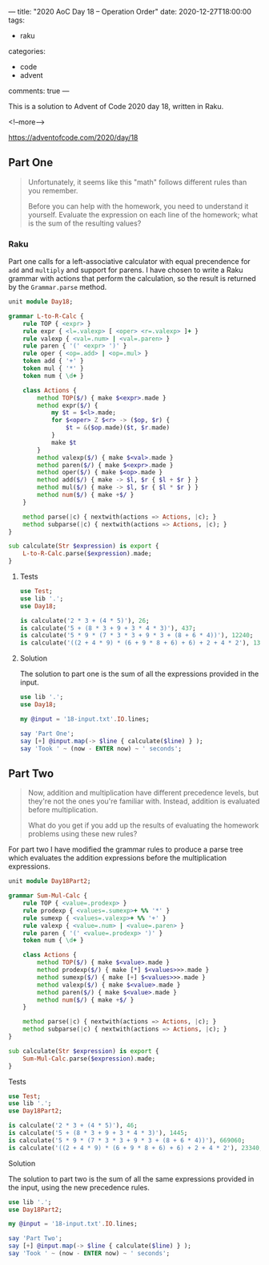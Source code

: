 ---
title: "2020 AoC Day 18 – Operation Order"
date: 2020-12-27T18:00:00
tags:
  - raku
categories:
  - code
  - advent
comments: true
---

This is a solution to Advent of Code 2020 day 18, written in Raku.

<!--more-->

[[https://adventofcode.com/2020/day/18]]

** Part One

#+begin_quote
Unfortunately, it seems like this "math" follows different rules than you remember.

Before you can help with the homework, you need to understand it yourself. Evaluate the
expression on each line of the homework; what is the sum of the resulting values?
#+end_quote

*** Raku

Part one calls for a left-associative calculator with equal precendence for ~add~ and ~multiply~
and support for parens. I have chosen to write a Raku grammar with actions that perform the
calculation, so the result is returned by the ~Grammar.parse~ method.

#+begin_src raku :results output :tangle Day18.rakumod
  unit module Day18;

  grammar L-to-R-Calc {
      rule TOP { <expr> }
      rule expr { <l=.valexp> [ <oper> <r=.valexp> ]+ }
      rule valexp { <val=.num> | <val=.paren> }
      rule paren { '(' <expr> ')' }
      rule oper { <op=.add> | <op=.mul> }
      token add { '+' }
      token mul { '*' }
      token num { \d+ }

      class Actions {
          method TOP($/) { make $<expr>.made }
          method expr($/) {
              my $t = $<l>.made;
              for $<oper> Z $<r> -> ($op, $r) {
                  $t = &($op.made)($t, $r.made)
              }
              make $t
          }
          method valexp($/) { make $<val>.made }
          method paren($/) { make $<expr>.made }
          method oper($/) { make $<op>.made }
          method add($/) { make -> $l, $r { $l + $r } }
          method mul($/) { make -> $l, $r { $l * $r } }
          method num($/) { make +$/ }
      }

      method parse(|c) { nextwith(actions => Actions, |c); }
      method subparse(|c) { nextwith(actions => Actions, |c); }
  }

  sub calculate(Str $expression) is export {
      L-to-R-Calc.parse($expression).made;
  }
#+end_src

#+RESULTS:

**** Tests

#+begin_src raku :results output :tangle 18.t :shebang "#!/usr/bin/env raku"
  use Test;
  use lib '.';
  use Day18;

  is calculate('2 * 3 + (4 * 5)'), 26;
  is calculate('5 + (8 * 3 + 9 + 3 * 4 * 3)'), 437;
  is calculate('5 * 9 * (7 * 3 * 3 + 9 * 3 + (8 + 6 * 4))'), 12240;
  is calculate('((2 + 4 * 9) * (6 + 9 * 8 + 6) + 6) + 2 + 4 * 2'), 13632;
#+end_src

#+RESULTS:
: ok 1 - 
: ok 2 - 
: ok 3 - 
: ok 4 - 


**** Solution

The solution to part one is the sum of all the expressions provided in the input.

#+begin_src raku :results output
use lib '.';
use Day18;

my @input = '18-input.txt'.IO.lines;

say 'Part One';
say [+] @input.map(-> $line { calculate($line) } );
say 'Took ' ~ (now - ENTER now) ~ ' seconds';
#+end_src

#+RESULTS:
: Part One
: 1408133923393
: Took 0.311358 seconds

** Part Two

#+begin_quote
Now, addition and multiplication have different precedence levels, but they're not the ones
you're familiar with. Instead, addition is evaluated before multiplication.

What do you get if you add up the results of evaluating the homework problems using these new
rules?
#+end_quote

For part two I have modified the grammar rules to produce a parse tree which evaluates the
addition expressions before the multiplication expressions.

#+begin_src raku :results output :tangle Day18Part2.rakumod
  unit module Day18Part2;

  grammar Sum-Mul-Calc {
      rule TOP { <value=.prodexp> }
      rule prodexp { <values=.sumexp>+ %% '*' }
      rule sumexp { <values=.valexp>+ %% '+' }
      rule valexp { <value=.num> | <value=.paren> }
      rule paren { '(' <value=.prodexp> ')' }
      token num { \d+ }

      class Actions {
          method TOP($/) { make $<value>.made }
          method prodexp($/) { make [*] $<values>>>.made }
          method sumexp($/) { make [+] $<values>>>.made }
          method valexp($/) { make $<value>.made }
          method paren($/) { make $<value>.made }
          method num($/) { make +$/ }
      }

      method parse(|c) { nextwith(actions => Actions, |c); }
      method subparse(|c) { nextwith(actions => Actions, |c); }
  }

  sub calculate(Str $expression) is export {
      Sum-Mul-Calc.parse($expression).made;
  }
#+end_src

**** Tests

#+begin_src raku :results output :tangle 18part2.t
  use Test;
  use lib '.';
  use Day18Part2;

  is calculate('2 * 3 + (4 * 5)'), 46;
  is calculate('5 + (8 * 3 + 9 + 3 * 4 * 3)'), 1445;
  is calculate('5 * 9 * (7 * 3 * 3 + 9 * 3 + (8 + 6 * 4))'), 669060;
  is calculate('((2 + 4 * 9) * (6 + 9 * 8 + 6) + 6) + 2 + 4 * 2'), 23340;
#+end_src

#+RESULTS:
: ok 1 - 
: ok 2 - 
: ok 3 - 
: ok 4 - 


**** Solution

The solution to part two is the sum of all the same expressions provided in the input, using the
new precedence rules.

#+begin_src raku :results output
use lib '.';
use Day18Part2;

my @input = '18-input.txt'.IO.lines;

say 'Part Two';
say [+] @input.map(-> $line { calculate($line) } );
say 'Took ' ~ (now - ENTER now) ~ ' seconds';
#+end_src

#+RESULTS:
: Part Two
: 314455761823725
: Took 0.34398185 seconds
